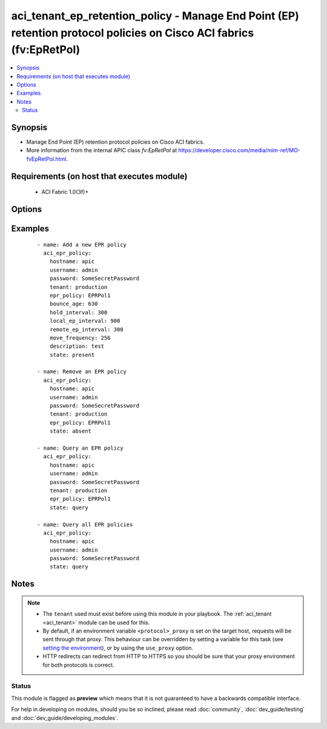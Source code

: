 .. _aci_tenant_ep_retention_policy:


aci_tenant_ep_retention_policy - Manage End Point (EP) retention protocol policies on Cisco ACI fabrics (fv:EpRetPol)
+++++++++++++++++++++++++++++++++++++++++++++++++++++++++++++++++++++++++++++++++++++++++++++++++++++++++++++++++++++

.. versionadded:: 2.4


.. contents::
   :local:
   :depth: 2


Synopsis
--------

* Manage End Point (EP) retention protocol policies on Cisco ACI fabrics.
* More information from the internal APIC class *fv:EpRetPol* at https://developer.cisco.com/media/mim-ref/MO-fvEpRetPol.html.


Requirements (on host that executes module)
-------------------------------------------

  * ACI Fabric 1.0(3f)+


Options
-------

.. raw:: html

    <table border=1 cellpadding=4>

    <tr>
    <th class="head">parameter</th>
    <th class="head">required</th>
    <th class="head">default</th>
    <th class="head">choices</th>
    <th class="head">comments</th>
    </tr>

    <tr>
    <td>bounce_age<br/><div style="font-size: small;"></div></td>
    <td>no</td>
    <td>630</td>
    <td></td>
    <td>
        <div>Bounce Entry Aging Interval (range 150secs - 65535secs)</div>
        <div>0 is used for infinite.</div>
    </td>
    </tr>

    <tr>
    <td>bounce_trigger<br/><div style="font-size: small;"></div></td>
    <td>no</td>
    <td>coop</td>
    <td></td>
    <td>
        <div>Determines if the bounce entries are installed by RARP Flood or COOP Protocol.</div>
        <div>The APIC defaults new End Point Retention Policies to <code>coop</code>.</div>
    </td>
    </tr>

    <tr>
    <td>description<br/><div style="font-size: small;"></div></td>
    <td>no</td>
    <td></td>
    <td></td>
    <td>
        <div>Description for the End point rentention policy.</div>
        </br><div style="font-size: small;">aliases: descr</div>
    </td>
    </tr>

    <tr>
    <td>epr_policy<br/><div style="font-size: small;"></div></td>
    <td>no</td>
    <td></td>
    <td></td>
    <td>
        <div>The name of the end point retention policy.</div>
        </br><div style="font-size: small;">aliases: epr_name, name</div>
    </td>
    </tr>

    <tr>
    <td>hold_interval<br/><div style="font-size: small;"></div></td>
    <td>no</td>
    <td>300</td>
    <td></td>
    <td>
        <div>Hold Interval (range 5secs - 65535secs).</div>
    </td>
    </tr>

    <tr>
    <td>hostname<br/><div style="font-size: small;"></div></td>
    <td>yes</td>
    <td></td>
    <td></td>
    <td>
        <div>IP Address or hostname of APIC resolvable by Ansible control host.</div>
        </br><div style="font-size: small;">aliases: host</div>
    </td>
    </tr>

    <tr>
    <td>local_ep_interval<br/><div style="font-size: small;"></div></td>
    <td>no</td>
    <td>900</td>
    <td></td>
    <td>
        <div>Local end point Aging Interval (range 120secs - 65535secs).</div>
        <div>0 is used for infinite.</div>
    </td>
    </tr>

    <tr>
    <td>move_frequency<br/><div style="font-size: small;"></div></td>
    <td>no</td>
    <td>256</td>
    <td></td>
    <td>
        <div>Move frequency per second (range 0secs - 65535secs).</div>
        <div>0 is used for none.</div>
    </td>
    </tr>

    <tr>
    <td>password<br/><div style="font-size: small;"></div></td>
    <td>yes</td>
    <td></td>
    <td></td>
    <td>
        <div>The password to use for authentication.</div>
    </td>
    </tr>

    <tr>
    <td>remote_ep_interval<br/><div style="font-size: small;"></div></td>
    <td>no</td>
    <td>300</td>
    <td></td>
    <td>
        <div>Remote end point Aging Interval (range 120secs - 65535secs).</div>
        <div>O is used for infinite.</div>
    </td>
    </tr>

    <tr>
    <td>state<br/><div style="font-size: small;"></div></td>
    <td>no</td>
    <td>present</td>
    <td><ul><li>absent</li><li>present</li><li>query</li></ul></td>
    <td>
        <div>Use <code>present</code> or <code>absent</code> for adding or removing.</div>
        <div>Use <code>query</code> for listing an object or multiple objects.</div>
    </td>
    </tr>

    <tr>
    <td>tenant<br/><div style="font-size: small;"></div></td>
    <td>no</td>
    <td></td>
    <td></td>
    <td>
        <div>The name of an existing tenant.</div>
        </br><div style="font-size: small;">aliases: tenant_name</div>
    </td>
    </tr>

    <tr>
    <td>timeout<br/><div style="font-size: small;"></div></td>
    <td>no</td>
    <td>30</td>
    <td></td>
    <td>
        <div>The socket level timeout in seconds.</div>
    </td>
    </tr>

    <tr>
    <td>use_proxy<br/><div style="font-size: small;"></div></td>
    <td>no</td>
    <td>yes</td>
    <td><ul><li>yes</li><li>no</li></ul></td>
    <td>
        <div>If <code>no</code>, it will not use a proxy, even if one is defined in an environment variable on the target hosts.</div>
    </td>
    </tr>

    <tr>
    <td>use_ssl<br/><div style="font-size: small;"></div></td>
    <td>no</td>
    <td>yes</td>
    <td><ul><li>yes</li><li>no</li></ul></td>
    <td>
        <div>If <code>no</code>, an HTTP connection will be used instead of the default HTTPS connection.</div>
    </td>
    </tr>

    <tr>
    <td>username<br/><div style="font-size: small;"></div></td>
    <td>yes</td>
    <td>admin</td>
    <td></td>
    <td>
        <div>The username to use for authentication.</div>
        </br><div style="font-size: small;">aliases: user</div>
    </td>
    </tr>

    <tr>
    <td>validate_certs<br/><div style="font-size: small;"></div></td>
    <td>no</td>
    <td>yes</td>
    <td><ul><li>yes</li><li>no</li></ul></td>
    <td>
        <div>If <code>no</code>, SSL certificates will not be validated.</div>
        <div>This should only set to <code>no</code> used on personally controlled sites using self-signed certificates.</div>
    </td>
    </tr>

    </table>
    </br>



Examples
--------

 ::

    
    - name: Add a new EPR policy
      aci_epr_policy:
        hostname: apic
        username: admin
        password: SomeSecretPassword
        tenant: production
        epr_policy: EPRPol1
        bounce_age: 630
        hold_interval: 300
        local_ep_interval: 900
        remote_ep_interval: 300
        move_frequency: 256
        description: test
        state: present
    
    - name: Remove an EPR policy
      aci_epr_policy:
        hostname: apic
        username: admin
        password: SomeSecretPassword
        tenant: production
        epr_policy: EPRPol1
        state: absent
    
    - name: Query an EPR policy
      aci_epr_policy:
        hostname: apic
        username: admin
        password: SomeSecretPassword
        tenant: production
        epr_policy: EPRPol1
        state: query
    
    - name: Query all EPR policies
      aci_epr_policy:
        hostname: apic
        username: admin
        password: SomeSecretPassword
        state: query


Notes
-----

.. note::
    - The ``tenant`` used must exist before using this module in your playbook. The :ref:`aci_tenant <aci_tenant>` module can be used for this.
    - By default, if an environment variable ``<protocol>_proxy`` is set on the target host, requests will be sent through that proxy. This behaviour can be overridden by setting a variable for this task (see `setting the environment <http://docs.ansible.com/playbooks_environment.html>`_), or by using the ``use_proxy`` option.
    - HTTP redirects can redirect from HTTP to HTTPS so you should be sure that your proxy environment for both protocols is correct.



Status
~~~~~~

This module is flagged as **preview** which means that it is not guaranteed to have a backwards compatible interface.

For help in developing on modules, should you be so inclined, please read :doc:`community`, :doc:`dev_guide/testing` and :doc:`dev_guide/developing_modules`.
